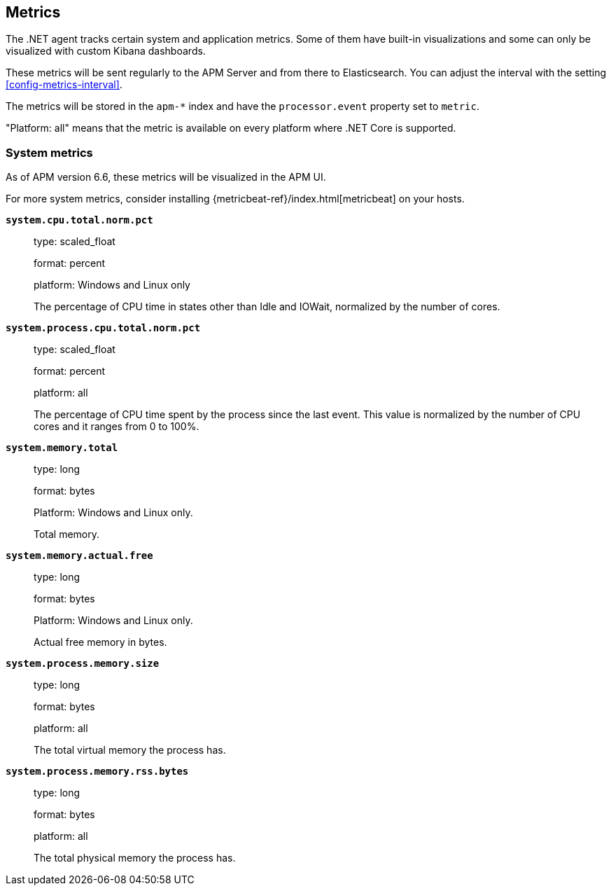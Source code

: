 ifdef::env-github[]
NOTE: For the best reading experience,
please view this documentation at https://www.elastic.co/guide/en/apm/agent/java[elastic.co]
endif::[]

[[metrics]]
== Metrics

The .NET agent tracks certain system and application metrics.
Some of them have built-in visualizations and some can only be visualized with custom Kibana dashboards.

These metrics will be sent regularly to the APM Server and from there to Elasticsearch.
You can adjust the interval with the setting <<config-metrics-interval>>.

The metrics will be stored in the `apm-*` index and have the `processor.event` property set to `metric`.

"Platform: all" means that the metric is available on every platform where .NET Core is supported.

[float]
[[metrics-system]]
=== System metrics

As of APM version 6.6, these metrics will be visualized in the APM UI.

For more system metrics, consider installing {metricbeat-ref}/index.html[metricbeat] on your hosts.

*`system.cpu.total.norm.pct`*::
+
--
type: scaled_float

format: percent

platform: Windows and Linux only

The percentage of CPU time in states other than Idle and IOWait, normalized by the number of cores.
--


*`system.process.cpu.total.norm.pct`*::
+
--
type: scaled_float

format: percent

platform: all

The percentage of CPU time spent by the process since the last event.
This value is normalized by the number of CPU cores and it ranges from 0 to 100%.
--


*`system.memory.total`*::
+
--
type: long

format: bytes

Platform: Windows and Linux only.

Total memory.
--


*`system.memory.actual.free`*::
+
--
type: long

format: bytes

Platform: Windows and Linux only.

Actual free memory in bytes.
--


*`system.process.memory.size`*::
+
--
type: long

format: bytes

platform: all

The total virtual memory the process has.
--

*`system.process.memory.rss.bytes`*::
+
--
type: long

format: bytes

platform: all

The total physical memory the process has.
--